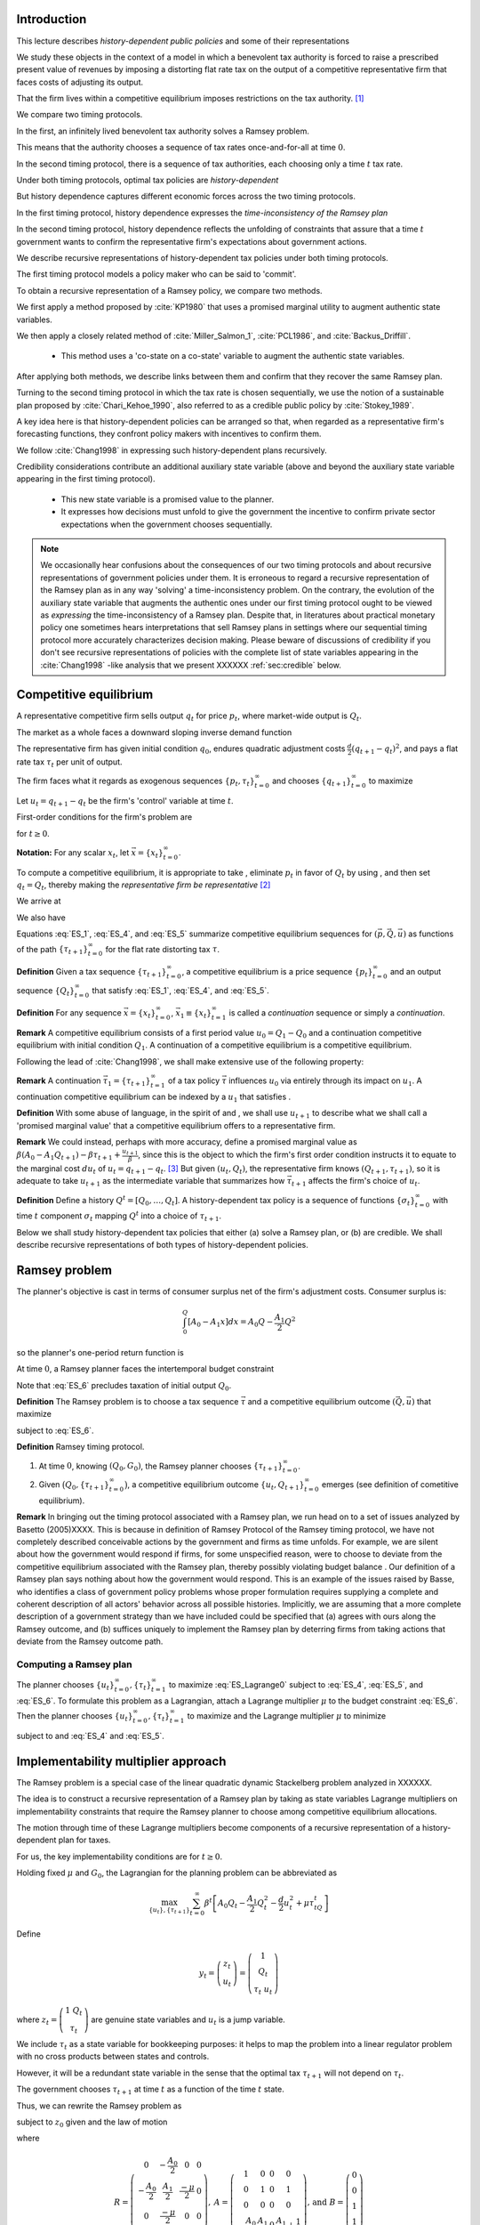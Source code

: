 Introduction
============

This lecture describes *history-dependent public policies* and some of their representations

We study these objects in the context of a model in which a benevolent tax authority is forced to raise a prescribed present value of revenues by imposing a distorting flat rate tax on the output of a competitive representative firm that faces costs of adjusting its output. 

That the firm lives within a competitive equilibrium imposes restrictions on the tax authority. [1]_

We compare two timing protocols.

In the first, an infinitely lived benevolent tax authority solves a Ramsey problem. 

This means that the authority chooses a sequence of tax rates once-and-for-all at time :math:`0`. 

In the second timing protocol, there is a sequence of tax authorities, each choosing only a time :math:`t` tax rate. 

Under both timing protocols, optimal tax policies are *history-dependent*

But  history dependence captures  different economic forces across the two timing protocols.

In the first timing protocol, history dependence expresses the *time-inconsistency of the Ramsey plan*

In the second timing protocol, history dependence reflects the unfolding of constraints that assure that a time :math:`t` government wants to confirm the representative firm's expectations about government actions. 

We  describe recursive representations of history-dependent tax policies under both timing protocols.

The first timing protocol  models a policy maker who can be said to  'commit'. 

To obtain a recursive representation of a Ramsey policy, we  compare two methods. 

We  first apply a method proposed  by :cite:`KP1980` that uses a promised marginal utility to augment authentic state variables. 

We then apply a closely related method of :cite:`Miller_Salmon_1`, :cite:`PCL1986`, and :cite:`Backus_Driffill`. 

   * This method uses a 'co-state on a co-state' variable to augment the authentic state variables.
   
After applying both methods, we describe links between them and confirm that they recover the same Ramsey plan.

Turning to the second timing protocol in which the tax rate is chosen sequentially, we use the notion of a sustainable plan proposed by :cite:`Chari_Kehoe_1990`, also referred to as a credible public policy by :cite:`Stokey_1989`. 

A key idea here is that history-dependent policies can be arranged so that, when regarded as a representative firm's forecasting functions, they confront policy makers with  incentives  to confirm them. 

We follow :cite:`Chang1998` in expressing such   history-dependent plans recursively. 

Credibility considerations contribute an additional auxiliary state variable (above and beyond the auxiliary state variable  appearing in the first timing protocol).

     * This new state variable is a promised value to the planner.  
     
     * It expresses how decisions must unfold to give the government the incentive to confirm private sector expectations when the government chooses sequentially.

.. note:: 
      We occasionally hear confusions about the consequences of our two timing protocols and about recursive representations of government policies under them.
      It is erroneous to regard a recursive representation of the Ramsey plan as in any way 'solving' a time-inconsistency problem.
      On the contrary, the evolution of the auxiliary state variable that augments the authentic ones under our first timing protocol ought to be viewed as
      *expressing* the time-inconsistency of a Ramsey plan.  Despite that, in literatures about practical monetary policy one sometimes hears interpretations that sell
      Ramsey plans in settings where our sequential timing protocol more accurately characterizes decision making.
      Please beware of discussions of credibility if you don't see recursive representations of policies with the complete list of state variables appearing
      in the :cite:`Chang1998` -like analysis that we present XXXXXX :ref:`sec:credible` below.

Competitive equilibrium
=======================

A representative competitive firm sells output :math:`q_t` for price :math:`p_t`, where market-wide output is :math:`Q_t`.

The market as a whole faces a downward sloping inverse demand function

.. math::
  p_t = A_0 - A_1 Q_t, \quad A_0 >0, A_1 >0
  :label: ES_1

The representative firm has given initial condition :math:`q_0`, endures quadratic adjustment costs :math:`\frac{d}{2} (q_{t+1} - q_t)^2`, and pays a flat rate tax :math:`\tau_t` per unit of output. 

The firm faces what it regards as exogenous sequences :math:`\{p_t, \tau_t\}_{t=0}^\infty` and chooses :math:`\{q_{t+1}\}_{t=0}^\infty` to maximize

.. math::
  \sum_{t=0}^\infty \beta^t \bigl\{ p_t q_t - \frac{d}{2}(q_{t+1} - q_t)^2 - \tau_t q_t \bigr\}
  :label: ES_2

Let :math:`u_t = q_{t+1} - q_t` be the firm's 'control' variable at time :math:`t`.

First-order conditions for the firm's problem are

.. math::
   u_t = \frac{\beta}{d} p_{t+1} + \beta u_{t+1} - \frac{\beta}{d} \tau_{t+1}
   :label: ES_3


for :math:`t \geq 0`.

**Notation:** For any scalar :math:`x_t`, let :math:`\vec x = \{x_t\}_{t=0}^\infty`.

To compute a competitive equilibrium, it is appropriate to take , eliminate :math:`p_t` in favor of :math:`Q_t` by using , and then set :math:`q_t = Q_t`, thereby making the *representative firm be representative* [2]_ 

We arrive at

.. math::
   u_t = \frac{\beta}{d} \left[ A_0 - A_1 Q_{t+1} \right] + \beta u_{t+1} - \frac{\beta}{d} \tau_{t+1}
   :label: ES_4

We also have

.. math::
   Q_{t+1} = Q_t + u_t .
   :label: ES_5

Equations :eq:`ES_1`,  :eq:`ES_4`, and :eq:`ES_5` summarize competitive equilibrium sequences for :math:`(\vec p, \vec Q, \vec u)` as functions of the path :math:`\{\tau_{t+1}\}_{t=0}^\infty` for the flat rate distorting tax :math:`\tau`.

**Definition** Given a tax sequence :math:`\{\tau_{t+1}\}_{t=0}^\infty`, a competitive equilibrium is a price sequence :math:`\{p_t\}_{t=0}^\infty` and an output sequence :math:`\{Q_t\}_{t=0}^\infty` that satisfy :eq:`ES_1`,  :eq:`ES_4`, and :eq:`ES_5`.

.. TODO: Should we try to number definitions? I couldn't find a way for sphinx to do this out of the box

.. TODO: Can't figure out how to label definitions... Moving on for now and we can come back to it later if we need to.

**Definition** For any sequence :math:`\vec x = \{x_t\}_{t=0}^\infty`, :math:`\vec x_1 \equiv \{x_t\}_{t=1}^\infty` is called a *continuation* sequence or simply a *continuation*.

**Remark** A competitive equilibrium consists of a first period value :math:`u_0 = Q_1-Q_0` and a continuation competitive equilibrium with initial condition :math:`Q_1`. A continuation of a competitive equilibrium is a competitive equilibrium.

Following the lead of :cite:`Chang1998`, we shall make extensive use of the following property:

**Remark** A continuation :math:`\vec \tau_1 = \{\tau_{t+1}\}_{t=1}^\infty` of a tax policy :math:`\vec \tau` influences :math:`u_0` via entirely through its impact on :math:`u_1`. A continuation competitive equilibrium can be indexed by a :math:`u_1` that satisfies .

**Definition** With some abuse of language, in the spirit of and , we shall use :math:`u_{t+1}` to describe what we shall call a 'promised marginal value' that a competitive equilibrium offers to a representative firm.

**Remark** We could instead, perhaps with more accuracy, define a promised marginal value as :math:`\beta (A_0 - A_1 Q_{t+1} ) - \beta \tau_{t+1} + \frac{u_{t+1}}{\beta}`, since this is the object to which the firm's first order condition instructs it to equate to the marginal cost :math:`d u_t` of :math:`u_t = q_{t+1} - q_t`. [3]_ But given :math:`(u_t, Q_t)`, the representative firm knows :math:`(Q_{t+1},\tau_{t+1})`, so it is adequate to take :math:`u_{t+1}` as the intermediate variable that summarizes how :math:`\vec \tau_{t+1}` affects the firm's choice of :math:`u_t`.

**Definition** Define a history :math:`Q^t = [Q_0, \ldots, Q_t]`. A history-dependent tax policy is a sequence of functions :math:`\{\sigma_t\}_{t=0}^\infty` with time :math:`t` component :math:`\sigma_t` mapping :math:`Q^t` into a choice of :math:`\tau_{t+1}`.

Below we shall study history-dependent tax policies that either (a) solve a Ramsey plan, or (b) are credible. We shall describe recursive representations of both types of history-dependent policies.

.. NOTE: I did not number definitions or remarks in this section

Ramsey problem
==============

The planner's objective is cast in terms of consumer surplus net of the firm's adjustment costs. Consumer surplus is:

.. math::
   \int_0^Q [ A_0 - A_1 x] dx = A_0 Q - \frac{A_1}{2} Q^2

so the planner's one-period return function is

.. math::
    A_0 Q_t - \frac{A_1}{2} Q_t^2 - \frac{d}{2} u_t^2
   :label: ES_7

At time :math:`0`, a Ramsey planner faces the intertemporal budget constraint

.. math::
   \sum_{t=1}^\infty \beta^t \tau_t Q_t = G_0 .
   :label: ES_6

Note that :eq:`ES_6` precludes taxation of initial output :math:`Q_0`.

**Definition** The Ramsey problem is to choose a tax sequence :math:`\vec \tau` and a competitive equilibrium outcome :math:`(\vec Q, \vec u)` that maximize

.. math::
  \sum_{t=0}^\infty \beta^t \left[ A_0 Q_t - \frac{A_1}{2}Q_t^2 - \frac{d}{2} u_t^2 \right]
  :label: ES_Lagrange0

subject to :eq:`ES_6`.

**Definition** Ramsey timing protocol.

#. At time :math:`0`, knowing :math:`(Q_0, G_0)`, the Ramsey planner chooses :math:`\{\tau_{t+1}\}_{t=0}^\infty`.

#. Given :math:`\bigl(Q_0, \{\tau_{t+1}\}_{t=0}^\infty\bigr)`, a competitive equilibrium outcome :math:`\{u_t, Q_{t+1}\}_{t=0}^\infty` emerges (see definition of cometitive equilibrium).

**Remark** In bringing out the timing protocol associated with a Ramsey plan, we run head on to a set of issues analyzed by Basetto (2005)XXXX. This is because in definition of Ramsey Protocol of the Ramsey timing protocol, we have not completely described conceivable actions by the government and firms as time unfolds. For example, we are silent about how the government would respond if firms, for some unspecified reason, were to choose to deviate from the competitive equilibrium associated with the Ramsey plan, thereby possibly violating budget balance . Our definition of a Ramsey plan says nothing about how the government would respond. This is an example of the issues raised by Basse, who identifies a class of government policy problems whose proper formulation requires supplying a complete and coherent description of all actors' behavior across all possible histories. Implicitly, we are assuming that a more complete description of a government strategy than we have included could be specified that (a) agrees with ours along the Ramsey outcome, and (b) suffices uniquely to implement the Ramsey plan by deterring firms from taking actions that deviate from the Ramsey outcome path.

.. NOTE: I did not number definitions or remarks in this section

Computing a Ramsey plan
-----------------------

The planner chooses :math:`\{u_t\}_{t=0}^\infty, \{\tau_t\}_{t=1}^\infty` to maximize :eq:`ES_Lagrange0` subject to :eq:`ES_4`, :eq:`ES_5`, and :eq:`ES_6`. To formulate this problem as a Lagrangian, attach a Lagrange multiplier :math:`\mu` to the budget constraint :eq:`ES_6`. Then the planner chooses :math:`\{u_t\}_{t=0}^\infty, \{\tau_t\}_{t=1}^\infty` to maximize and the Lagrange multiplier :math:`\mu` to minimize

.. math::
  \sum_{t=0}^\infty \beta^t \left[ A_0 Q_t - \frac{A_1}{2}Q_t^2 - \frac{d}{2} u_t^2 \right] +\mu\left[\sum_{t=0}^\infty\beta^t\tau_t Q_t -G_0 - \tau_0 Q_0\right]
  :label: ES_Lagrange1

subject to and :eq:`ES_4` and :eq:`ES_5`.

.. _sec:Lagrange_multipler:

Implementability multiplier approach
=====================================

The Ramsey problem is a special case of the linear quadratic dynamic Stackelberg problem analyzed in XXXXXX.

The idea is to construct a recursive representation of a Ramsey plan by taking as state variables Lagrange multipliers on implementability constraints that require the Ramsey planner to choose among competitive equilibrium allocations. 

The motion through time of these Lagrange multipliers become components of a recursive representation of a history-dependent plan for taxes.

For us, the key implementability conditions are for :math:`t \geq 0`.

Holding fixed :math:`\mu` and :math:`G_0`, the Lagrangian for the planning problem can be abbreviated as

.. math::
  \max_{\{u_t\},\{\tau_{t+1}\}} \sum_{t=0}^\infty \beta^t\left[A_0 Q_t-\frac {A_1}2 Q_t^2-\frac d2 u_t^2+\mu\tau_tQ_t\right]

Define

.. math::
  y_t = \left(\begin{matrix} z_t\\ u_t\end{matrix}\right) = \left(\begin{matrix} 1\\ Q_t\\ \tau_t \ u_t\end{matrix}\right)

\ where :math:`z_t = \left(\begin{matrix} 1 \ Q_t\\ \tau_t\end{matrix}\right)` are genuine state variables and :math:`u_t` is a jump variable. 

We include :math:`\tau_t` as a state variable for bookkeeping purposes: it helps to map the problem into a linear regulator problem with no cross products between states and controls. 

However, it will be a redundant state variable in the sense that the optimal tax :math:`\tau_{t+1}` will not depend on :math:`\tau_t`. 

The government chooses :math:`\tau_{t+1}` at time :math:`t` as a function of the time :math:`t` state. 

Thus, we can rewrite the Ramsey problem as

.. math::
  \max_{\{y_t\},\{\tau_{t+1}\}} -\sum_{t=0}^\infty \beta^t y_t' Ry_t
  :label: ES_10

subject to :math:`z_0` given and the law of motion

.. math::
  \left(\begin{matrix} z_{t+1}\\ u_{t+1}\end{matrix}\right) = A\left(\begin{matrix} z_t\\ u_t\end{matrix}\right)+B\tau_{t+1}
  :label: ES_11

where

.. math::
   R = \left(\begin{matrix} 0 &-\frac{A_0}{2} & 0 & 0 \\-\frac{A_0}{2} & \frac{A_1}{2} & \frac {-\mu}{2} & 0\\ 0 & \frac{-\mu}{2} & 0 & 0\\ 0 & 0 & 0 & \frac{d}{2} \end{matrix}\right),
   \: A = \left(\begin{matrix}1 & 0 & 0 & 0\\ 0 & 1 & 0 & 1\\ 0 & 0 & 0 & 0 \\-\frac{A_0}{d} & \frac{A_1}{d} & 0 & \frac{A_1}{d} + \frac{1}{\beta} \end{matrix}\right) \text{,  and  }B =\left(\begin{matrix} 0 \\ 0 \\ 1 \\ \frac{1}{d} \end{matrix}\right)


Because this problem falls within the framework, we can proceed as follows.

Letting :math:`\lambda_t` be a vector of Lagrangian multipliers on the transition laws summarized in equation XXXXX, it follows that :math:`\lambda_t = P y_t`, where :math:`P` solves the Riccati equation

.. math:: P = R+\beta A' PA-\beta^2A'PB(\beta B'PB)^{-1}B'PA

\ and :math:`\tau_{t+1} = -F y_t`, where

.. math:: F = \beta(\beta B'PB)^{-1}B'PA .

\ This we can rewrite as

.. math:: \left(\begin{matrix}\lambda_{zt}\ \lambda_{ut}\end{matrix}\right)=\left(\begin{matrix} P_{11}&P_{12}\\P_{21}&P_{22}\end{matrix}\right)\left(\begin{matrix} z_t \\u_t\end{matrix}\right) .

\ Solve for :math:`u_t` to get

.. math:: u_t = -P_{22}^{-1}P_{21}z_t+P_{22}^{-1}\lambda_{ut},

where now the multiplier :math:`\lambda_{ut}` becomes our authentic state variable, one that measures the costs of confirming the public's prior expectations about time :math:`t` government actions. 

Then the complete state at time t becomes :math:`\left(\begin{matrix} z_t \ \lambda_{ut}\end{matrix}\right)`. Thus,

.. math:: y_t = \left(\begin{matrix} z_t\\ u_t\end{matrix}\right) = \left(\begin{matrix} I & 0\\ -P_{22}^{-1}P_{21}&P_{22}^{-1}\end{matrix}\right)\left(\begin{matrix} z_t \ \lambda_{ut}\end{matrix}\right)

\ so

.. math:: \tau_{t+1} = -F\left(\begin{matrix} I & 0\\ -P_{22}^{-1}P_{21}&P_{22}^{-1}\end{matrix}\right)\left(\begin{matrix} z_t \ \lambda_{ut}\end{matrix}\right).

\ The evolution of the state is

.. math:: \left(\begin{matrix} z_{t+1}\ \ lambda_{ut+1}\end{matrix}\right) = \left(\begin{matrix} I & 0 \ P_{21}&P_{22}\end{matrix}\right)(A-BF)\left(\begin{matrix} I & 0\\ -P_{22}^{-1}P_{21}&P_{22}^{-1}\end{matrix}\right)\left(\begin{matrix} z_t \ \lambda_{ut}\end{matrix}\right)

\ with initial state

.. math::
  \left(\begin{matrix} z_0 \ \lambda_{u0}\end{matrix}\right) = \left(\begin{matrix} 1\\ Q_0 \ \tau_0 \ 0\end{matrix}\right).
  :label: ES_initial_lambda


Equation :eq:`ES_initial_lambda` incorporates the finding that the Ramsey planner finds it optimal to set :math:`\lambda_{u0}` to zero.

Kydland-Prescott (1980) approach
================================

:cite:`KP1980` or :cite:`Chang1998` or would formulate our Ramsey problem in terms of the following Bellman equation:

.. math:: v(Q_t,\tau_t,u_t) = \max_{\tau_{t+1}} \left\{A_0 Q_t-\frac {A_1}2 Q_t^2-\frac d2 u_t^2+\mu\tau_tQ_t + \beta v(Q_{t+1},\tau_{t+1},u_{t+1}) \right\}

where the maximization is subject to the constraints

.. math:: Q_{t+1} = Q_t+u_t

and

.. math:: u_{t+1}  =-\frac{A_0}d+\frac{A_1}d Q_t+\left(\frac{A_1}d+\frac1\beta\right)u_t+\frac1d \tau_{t+1}.

We now regard :math:`u_t` as a state. It plays the role of a promised marginal utility in the :cite:`KP1980` framework.

Define the state vector to be

.. math::
  y_t = \left(\begin{matrix}1\cr Q_t\cr \tau_t\cr u_t\end{matrix}\right) = \left(\begin{matrix} z_t\cr u_t\end{matrix}\right),

where :math:`z_t = \left(\begin{matrix} 1\cr Q_t\cr \tau_t\end{matrix}\right)` are authentic state variables and :math:`u_t` is a variable whose time :math:`0` value is a 'jump' variable but whose values for dates :math:`t \geq 1` will become state variables that encode history dependence in the Ramsey plan. 

Write a dynamic programming problem in the style of Kydland and Prescott XXXXX as

.. math::
  v(y_t) = \max_{\tau_{t+1}} \left\{ -y_t'Ry_t+\beta v(y_{t+1}) \right\} ,
  :label: ES_KP


where the maximization is subject to the constraint

.. math:: y_{t+1} = Ay_t+B\tau_{t+1},

and where

.. math::
   R = \left(\begin{matrix} 0 & -\frac {A_0}2 & 0 & 0 \ -\frac{A_0}2 & \frac{A_1}2 & \frac {-\mu}{2}&0\\ 0 & \frac{-\mu}{2}&0 & 0 \\ 0 & 0 & 0&\frac d2\end{matrix}\right),
   \: A = \left(\begin{matrix}1 & 0 & 0 & 0 \\ 0 & 1 & 0 & 1\\ 0 & 0 & 0 & 0 \ -\frac{A_0}d & \frac{A_1}d & 0 & \frac{A_1}d+\frac1\beta\end{matrix}\right)\text{,  and  }B =\left(\begin{matrix} 0 \ 0 \\ 1 \ \frac1d\end{matrix}\right).

Functional equation :eq:`ES_KP` has solution

.. math:: v(y_t) = -y_t'Py_t

where :math:`P` solves the algebraic matrix Riccati equation

.. math:: P = R+A'PA-A'PB(B'PB)^{-1}B'PA

and the optimal policy function is given by

.. math::
  \tau_{t+1} = -F y_t,
  :label: ES_optF


where

.. math::
  F = \beta(\beta B'PB)^{-1}B'PA = (B'PB)^{-1}B'PA .
  :label: ES_F_formula


Note that since as the formulas for :math:`A`,\ :math:`B`, and :math:`R` are identical, it follows that :math:`F` and :math:`P` are the same as in the Lagrangian multiplier approach of section :ref:`sec:Lagrange_multipler`. 

The optimal choice of :math:`u_0` satisfies

.. math:: \frac{\partial v}{\partial u_0} =0.

\ If we partition :math:`P` as

.. math::
  P = \left(\begin{matrix} P_{11}&P_{12}\\ P_{21}&P_{22}\end{matrix}\right)

then we have

.. math::
  0=\frac{\partial}{\partial u_0}\left(z_0'P_{11}z_0+z_0'P_{12}u_0+u_0'P_{21}z_0 +u_0' P_{22} u_0\right)=P_{12}'z_0+P_{21}u_0+2P_{22}u_0

which implies

.. math::
  u_0 = -P_{22}^{-1}P_{21}z_0 .
  :label: ES_u0


Thus, the Ramsey plan is

.. math::
  \tau_{t+1} =-F\left(\begin{matrix} z_t\\ u_t\end{matrix}\right)\text{  and  }\left(\begin{matrix} z_{t+1}\\ u_{t+1}\end{matrix}\right) = (A-BF)\left(\begin{matrix} z_t\\ u_t\end{matrix}\right)

with initial state :math:`\left(\begin{matrix} z_0\\ -P_{22}^{-1}P_{21}z_0\end{matrix}\right)`.

Comparison of the two approaches
--------------------------------

We can compare the outcome from the Kydland-Prescott approach to the outcome of the Lagrangian multiplier on the implementability constraint approach of section :ref:`sec:Lagrange_multipler`.

Using the formula

.. math::
  \left(\begin{matrix} z_t\\ u_t\end{matrix}\right) = \left(\begin{matrix} I & 0\\ -P_{22}^{-1}P_{21}&P_{22}^{-1}\end{matrix}\right)\left(\begin{matrix} z_t \ \lambda_{ut}\end{matrix}\right)

and applying it to the evolution of the state

.. math::
  \left(\begin{matrix} z_{t+1}\ \ lambda_{ut+1}\end{matrix}\right) = \left(\begin{matrix} I & 0 \ P_{21}&P_{22}\end{matrix}\right)(A-BF)\left(\begin{matrix} I & 0\\ -P_{22}^{-1}P_{21}&P_{22}^{-1}\end{matrix}\right)\left(\begin{matrix} z_t \ \lambda_{ut}\end{matrix}\right),

\ we get

.. math::
  \left(\begin{matrix} z_{t+1}\\ u_{t+1}\end{matrix}\right) = (A-BF)\left(\begin{matrix} z_t\\ u_t\end{matrix}\right)
  :label: ES_recursive_rep_u

or

.. math::
  y_{t+1} = A_F y_t ,
  :label: ES_lomy

where :math:`A_F \equiv A- BF`.

Then using the initial state value :math:`\lambda_{u,0}=0`, we obtain

.. math::
  \left(\begin{matrix} z_0\\ u_0\end{matrix}\right) = \left(\begin{matrix} z_0\\ -P_{22}^{-1}P_{21}z_0\end{matrix}\right).
  :label: ES_24aa

This is identical to the initial state delivered by the Kydland-Prescott approach.

Recursive representation
========================

An outcome of the preceding results is that the Ramsey plan can be represented recursively as the choice of an initial marginal utility (or rate of growth of output) according to a function

.. math::
  u_0 = \upsilon(Q_0|\mu)
  :label: ES_24

that obeys and the following updating equations for :math:`t\geq 0`:

.. math::
  \tau_{t+1} & = & \tau(Q_t, u_t|\mu)
  :label: ES_25

.. math::
  Q_{t+1} & =  & Q_t + u_t
  :label: ES_26

.. math::
  u_{t+1} & = & u(Q_t, u_t|\mu)
  :label: ES_27

We have conditioned the functions :math:`\upsilon`, :math:`\tau`, and :math:`u` by :math:`\mu` to emphasize how the dependence of :math:`F` on :math:`G_0` appears indirectly through the Lagrange multiplier :math:`\mu`. We'll discuss how to compute :math:`\mu` in section :ref:`sec:computing_mu`, but first want to consider the following numerical example.

Example
-------

We computed the Ramsey plan for the following parameter values: :math:`[A_0, A_1, d, \beta, Q_0] = [100, .05, .2, .95, 100]`. Figure :ref:`fig:ES_plot_1` reports the Ramsey plan for :math:`\tau` and the Ramsey outcome for :math:`(Q_t,u_t)` for :math:`t=0, \ldots, 20`. [4]_ 

The optimal decision rule is [5]_

.. math::
  \tau_{t+1} = -248.0624 - 0.1242 Q_t - 0.3347 u_t
  :label: ES_tax_rule

Notice how the Ramsey plan calls for a high tax at :math:`t=1` followed by a perpetual stream of lower taxes. 

Taxing heavily at first, less later sets up a time-inconsistency problem that we'll characterize formally after first discussing how to compute :math:`\mu`.

.. TODO: Pick up here!

.. _fig:ES_plot_1:

.. figure:: images/ES_plot_1.png
  :align: center
  :figclass: align-center

  Figure 1

  Ramsey plan and Ramsey outcome. From upper left to right, first panel: :math:`Q_t`; second panel, :math:`\tau_t`, third panel :math:`u_t = Q_{t+1} - Q_t`.


.. _sec:computing_mu:

Computing :math:`\mu`
=====================

Define the selector vectors :math:`e_\tau = \left[\begin{matrix} 0 & 0 & 1 & 0 \end{matrix}\right]'` and :math:`e_Q = \left[\begin{matrix} 0 & 1 & 0 & 0 \end{matrix} \right]'`. Then express :math:`\tau_t = e_\tau' y_t` and :math:`Q_t = e_Q' y_t`. Evidently, tax revenues :math:`Q_t \tau_t = y_t' e_Q e_\tau' y_t = y_t' S y_t` where :math:`S \equiv e_Q e_\tau'`. We want to compute

.. math::
  T_0 = \sum_{t=1}^\infty \beta^t \tau_t Q_t  = \tau_1 Q_1 + \beta T_1

where :math:`T_1 = \sum_{t=2}^\infty \beta^{t-1} Q_t \tau_t .` The present values :math:`T_0` and :math:`T_1` are connected by

.. math::
  T_0 = \beta y_0' A_F' S A_F y_0 + \beta T_1

Guess a solution that takes the form :math:`T_t = y_t' \Omega y_t` 

Then find an :math:`\Omega` that satisfies

.. math::
  \Omega = \beta A_F' S A_F + \beta A_F' \Omega A_F
  :label: ES_Lyapunov

Equation :eq:`ES_Lyapunov` is a discrete Lyapunov equation that can be solved for :math:`\Omega` using the Matlab program ``dlyap`` or ``doublej2``.
*XXXXX replace the preceding by appropriate python programs when available*

The matrix :math:`F` and therefore the matrix :math:`A_F = A-BF` depend on :math:`\mu`. To find a :math:`\mu` that guarantees that

.. math::
   T_0 = G_0
   :label: ES_budget1

we proceed as follows:

#. Guess an initial :math:`\mu`, compute a tentative Ramsey plan and the implied :math:`T_0 = y_0' \Omega(\mu) y_0`.

#. If :math:`T_0 > G_0`, lower :math:`\mu`; if :math:`T_0 < \mu`, raise :math:`\mu`.

#. Continue iterating on step 3 until :math:`T_0 = G_0`.

Time inconsistency
==================

Recall that the Ramsey planner chooses :math:`\{u_t\}_{t=0}^\infty, \{\tau_t\}_{t=1}^\infty` to maximize

.. math::
  \sum_{t=0}^\infty \beta^t \left[ A_0 Q_t - \frac{A_1}{2}Q_t^2 - \frac{d}{2} u_t^2 \right]

:eq:`ES_4`, :eq:`ES_5`, and :eq:`ES_6`.

We express the outcome that  a Ramsey plan is time-inconsistent the following way

**Proposition** A continuation of a Ramsey plan is not a Ramsey plan.

.. NOTE: this proposition is not numbered

Let

.. math::
   w(Q_0,u_0|\mu_0)= \sum_{t=0}^\infty \beta^t \left[ A_0 Q_t - \frac{A_1}{2}Q_t^2 - \frac{d}{2} u_t^2 \right]
   :label: ES_Ramsey_value


where :math:`\{Q_t,u_t\}_{t=0}^\infty` are evaluated under the Ramsey plan whose recursive representation is given by :eq:`ES_25`, :eq:`ES_26`, :eq:`ES_27` and where :math:`\mu_0` is the value of the Lagrange multiplier that assures budget balance, computed as described in section :ref:`sec:computing_mu`. 

Evidently, these continuation values satisfy the recursion

.. math::
  w(Q_t,u_t|\mu_0) = A_0 Q_{t} - \frac{A_1}{2} Q_{t}^2 - \frac{d}{2} u_{t}^2  + \beta w (Q_{t+1},u_{t+1}|\mu_0)
  :label: ES_28a

for all :math:`t \geq 0`, where :math:`Q_{t+1} = Q_t + u_t`. Under the timing protocol affiliated with the Ramsey plan, the planner is committed to the outcome of iterations on :eq:`ES_25`, :eq:`ES_26`, :eq:`ES_27`. 

In particular, when time :math:`t` comes, he is committed to the value of :math:`u_t` implied by the Ramsey plan and receives continuation value:math:`w(Q_t,u_t|\mu_0)`.

That the Ramsey plan is time-inconsistent can be seen by subjecting it to the following 'revolutionary' test.

First, define continuation revenues :math:`G_t` that the government raises along the original Ramsey outcome by

.. math::
   G_t = \beta^{-t}(G_0-\sum_{s=1}^t\beta^s\tau_sQ_s)
   :label: eqn:G_continuation


where :math:`\{\tau_t, Q_t\}_{t=0}^\infty` is the original Ramsey outcome. [6]_ 

Then at time :math:`t \geq 1`, take :math:`(Q_t, G_t)` inherited from the original Ramsey plan as initial conditions, and invite a brand new Ramsey planner to resolve to compute a new Ramsey plan, solving for a new :math:`u_t`, to be called XXXXXX, and for a new :math:`\mu`, to be called :math:`{\check \mu_t}`. 

The revised Lagrange multiplier  :math:`\check{\mu_t}`  is chosen so that, under the new Ramsey Plan, the government is able to raise enough continuation revenues :math:`G_t` given by :eq:`eqn:G_continuation`. 

Would this new Ramsey plan be a continuation of the original plan? 

The answer is no because along a Ramsey plan, for :math:`t \geq 1`, in general it is true that

.. math::
  w\bigl(Q_t, \upsilon(Q_t|\check{\mu})|\check{\mu}\bigr) > w(Q_t, u_t|\mu_0)
  :label: ES_28

which expresses a continuation Ramsey planner's incentive to deviate from a time :math:`0` Ramsey plan by resetting :math:`u_t` according to and adjusting the Lagrange multiplier on the continuation appropriately to account for tax revenues already collected. [7]_ 

Inequality expresses the time-inconsistency of a Ramsey plan.

To bring out the time inconsistency of the Ramsey plan, in figure :ref:`fig:ES_taudiff` we compare the time :math:`t` values of :math:`\tau_{t+1}` under the original Ramsey plan with the value :math:`\check \tau_{t+1}` associated with a new Ramsey plan begun at time :math:`t` with initial conditions :math:`(Q_t, G_t)` generated by following the *original* Ramsey plan, where again :math:`G_t = \beta^{-t}(G_0-\sum_{s=1}^t\beta^s\tau_sQ_s)`. 

Associated with the new Ramsey plan at :math:`t` is a value of the Lagrange multiplier on the continuation government budget constraint. 

In figure :ref:`fig:ES_udiff`, we compare the time :math:`t` outcome for :math:`u_t` under the original Ramsey plan with the time :math:`t` value of this new Ramsey problem starting from :math:`(Q_t, G_t)`. 

To compute :math:`u_t` under the new Ramsey plan, we use the following version of formula :

.. math::
  \check{u_t} = - P_{22}^{-1} (\check\mu_{t}) P_{21}(\check\mu_t) z_t
  :label: ES_u_reset

for :math:`z_t` evaluated along the Ramsey outcome path, where we have included :math:`\check{\mu_t}` to emphasize the dependence of :math:`P` on the Lagrange multiplier :math:`\mu_0`. [8]_ 

To compute :math:`u_t` along the Ramsey path, we just iterate the recursion starting :eq:`ES_recursive_rep_u` from the initial :math:`Q_0` with :math:`u_0` being given by formula :eq:`ES_u0`. 

Figure :ref:`fig:ES_taudiff` plots the associated :math:`\check{\tau_{t+1}} -  \tau_{t+1}`. 

Figure :ref:`fig:ES_udiff`, which plots :math:`\check{u_t} -  u_t`, indicates how far the reinitialized value :math:`\check{u_t}` value departs from the time :math:`t` outcome along the Ramsey plan. 

Note that the restarted plan raises the time :math:`t+1` tax and consequently lowers the time :math:`t` value of :math:`u_t`.

Figure :ref:`fig:mu_t` plots the value of associated with the Ramsey plan that restarts at :math:`t` together with the required continuation revenues :math:`G_t` implied by the original Ramsey plan.

These figures help us understand the time inconsistency of the Ramsey Plan.

One feature to note is the large difference between :math:`\check \tau_{t+1}` and :math:`\tau_{t+1}` in Figure :ref:`fig:ES_taudiff`. 

If the government is able to reset to a new Ramsey Plan at time :math:`t`, it chooses a significantly higher tax rate than if it were required to maintain the original Ramsey Plan. 

The intuition here is that the government is required to finance a given present value of expenditures with distorting taxes :math:`\tau`. 

The quadratic adjustment costs prevent firms from reacting strongly to variations in the tax rate for next period, which tilts a time :math:`t` Ramsey planner toward using time :math:`t+1` taxes.

As was noted before, this is evident in Figure :ref:`fig:ES_plot_1`, where the government taxes the next period heavily and then falls back to a constant tax from then on. 

This can also been seen in Figure :ref:`fig:mu_t`, where the government pays off a significant portion of the debt using the first period tax rate. 

The similarities between two graphs in Figure :ref:`fig:mu_t` reveals that there is a one-to-one mapping between :math:`G` and :math:`\mu`. 

The Ramsey Plan can then only be time consistent if :math:`G_t` remains constant over time, which will not be true in general.

.. _fig:ES_taudiff:

.. figure:: images/ES_taudiff.png
  :align: center
  :figclass: align-center
  :name: Figure 2
  :scale: 70

  Figure 2

  Difference :math:`\check  \tau_{t+1}  - \tau_{t+1}` where :math:`\tau_{t+1}` is along Ramsey plan and :math:`\check{\tau_{t+1}}` is for Ramsey plan restarted at :math:`t` when Lagrange multiplier is frozen at :math:`\mu_0`.

.. _fig:ES_udiff:

.. figure:: images/ES_udiff.png
  :align: center
  :figclass: align-center
  :name: Figure 3
  :scale: 70

  Figure 3

  Difference :math:`\check u_t -  u_t` where :math:`u_t` is outcome along Ramsey plan and :math:`\check u_t` is for Ramsey plan restarted at :math:`t` when Lagrange multiplier is frozen at :math:`\mu_0`.

.. _fig:mu_t:

.. figure:: images/ES_muG.png
  :align: center
  :figclass: align-center
  :name: Figure 4
  :scale: 70

  Figure 4

  Value of Lagrange multiplier :math:`\check \mu_t` associated with Ramsey plan restarted at :math:`t` on the left, and the continuation :math:`G_t` inherited from the original time :math:`0` Ramsey plan :math:`G_t` on the right.


.. _sec:credible:

Credible policy
===============

The theme of this section is conveyed in the following:

**Remark** We have seen that in general, a continuation of a Ramsey plan is not a Ramsey plan. This is sometimes summarized by saying that a Ramsey plan is not *credible*. A continuation of a credible plan is a credible plan.

The literature on a credible public policy or credible plan introduced by :cite:`Chari_Kehoe_1990` and :cite:`Stokey_1989` and describes history-dependent policies that arrange incentives so that public policies can be implemented by a *sequence* of government decision makers. In this section, we sketch how recursive methods that :cite:`Chang1998` used to characterize credible policies would apply to our model.

A credibility problem arises because we assume that the timing of decisions differs from the definition of Ramsey Protocol Ramsey timing. Throughout this section, we now assume the following:

**Definition** Sequential timing protocol:

#. At each :math:`t \geq 0`, given :math:`Q_t` and expectations about a continuation tax policy :math:`\{\tau_{s+1}\}_{s=t}^\infty` and a continuation price sequence :math:`\{p_{s+1}\}_{s=t}^\infty`, the representative firm chooses :math:`u_t`.

#. At each :math:`t`, given :math:`(Q_t, u_t)`, a government chooses :math:`\tau_{t+1}`.

Item (2) captures that taxes are now set sequentially, the time :math:`t+1` tax being set *after* the government has observed :math:`u_t`.

Of course, the representative firm sets :math:`u_t` in light of its expectations of how the government will ultimately choose to set future taxes. A credible tax plan :math:`\{\tau_{s+1}\}_{s=t}^\infty` is one that is anticipated by the representative firm and also one that the government chooses to confirm.

We use the following recursion, closely related to but different from , to define the continuation value function for Ramsey planner:

.. math::
  J_t = A_0 Q_{t} - \frac{A_1}{2} Q_{t}^2 - \frac{d}{2} u_{t}^2 + \beta J_{t+1} (\tau_{t+1},G_{t+1})
  :label: foo1

This differs from :eq:`ES_28a` because continuation values are now allowed to depend explicitly on values of the choice :math:`\tau_{t+1}` and continuation government revenue to be raised :math:`G_{t+1}` that need not be ones called for by the prevailing government policy. Thus, deviations from that policy are allowed, an alteration that recognizes that :math:`\tau_t` is chosen sequentially.

Express the government budget constraint as requiring that :math:`G_0` solves the difference equation

.. math::
  G_t = \beta \tau_{t+1} Q_{t+1} + \beta G_{t+1}, \quad t \geq 0
  :label: ES_govt_budget_sequential


subject to the terminal condition :math:`\lim_{t \rightarrow + \infty} \beta^t G_t= 0`. Because the government is choosing sequentially, it is convenient to take :math:`G_t` as a state variable at :math:`t` and to regard the time :math:`t` government as choosing :math:`(\tau_{t+1}, G_{t+1})` subject to constraint :eq:`ES_govt_budget_sequential`.

To express the notion of a credible government plan concisely, we expand the strategy space by also adding :math:`J_t` itself as a state variable and allow policies to take the following recursive forms. [9]_ Regard :math:`J_0` as an a discounted present value promised to the Ramsey planner and take it as an initial condition. Then after choosing :math:`u_0` according to

.. math::
   u_0 = \upsilon(Q_0, G_0, J_0),
   :label: ES_29a

choose subsequent taxes, outputs, *and* continuation values according to recursions that can be represented as

.. math::
   \hat \tau_{t+1} & = & \tau(Q_t, u_t, G_t, J_t )
   :label: ES_30

.. math::
   u_{t+1} & = & \xi (Q_t, u_t, G_t, J_t,{\tau_{t+1}} )
   :label: ES_31

.. math::
   G_{t+1} & = &\beta^{-1} G_t -  \tau_{t+1} Q_{t+1}
   :label: ES_32

.. math::
   J_{t+1}(\tau_{t+1}, G_{t+1}) & = & \nu(Q_t, u_t, G_{t+1}, J_t, \tau_{t+1} )
   :label: ES_33

Here :math:`\hat \tau_{t+1}` is the time :math:`t+1` government action called for by the plan, while :math:`\tau_{t+1}` is possibly some one-time deviation that the time :math:`t+1` government contemplates and :math:` G_{t+1}` is the associated continuation tax collections. The plan is said to be *credible* if, for each :math:`t` and each state :math:`(Q_t, u_t, G_t, J_t)`, the plan satisfies the incentive constraint

.. math::
    J_t= A_0 Q_{t} & - &\frac{A_1}{2} Q_{t}^2 - \frac{d}{2} u_{t}^2   + \beta J_{t+1} (\hat \tau_{t+1}, \hat G_{t+1}) \\
    & \geq &  A_0 Q_{t} - \frac{A_1}{2} Q_{t}^2 - \frac{d}{2} u_{t}^2 +  \beta J_{t+1} ( \tau_{t+1}, G_{t+1})
   :label: ES_34

for all tax rates :math:`\tau_{t+1} \in {\mathbf R}` available to the government. Here :math:`\hat G_{t+1} = \frac{G_t - \hat \tau_{t+1} Q_{t+1}}{\beta}`. 

Inequality expresses that continuation values adjust to deviations in ways that discourage the government from deviating from the prescribed :math:`\hat \tau_{t+1}`.

Inequality :eq:`ES_34` indicates that *two* continuation values :math:`J_{t+1}` contribute to sustaining time :math:`t` promised value :math:`J_t`; :math:`J_{t+1} (\hat \tau_{t+1}, \hat G_{t+1})` is the continuation value when the government chooses to confirm the private sector's expectation, formed according to the decision rule :eq:`ES_30`; [10]_ :math:`J_{t+1}(\tau_{t+1}, G_{t+1})` tells the continuation consequences should the government disappoint the private sector's expectations. The internal structure of the plan deters deviations from it. That :eq:`ES_34` maps *two* continuation values :math:`J_{t+1}(\tau_{t+1},G_{t+1})` and :math:`J_{t+1}(\hat \tau_{t+1},\hat G_{t+1})` into one promised value :math:`J_t` reflects how a credible plan arranges a system of private sector expectations that induces the government to choose to confirm them. :cite:`Chang1998` builds on how inequality :eq:`ES_34` maps two continuation values into one.

**Remark** Let :math:`{\sf J}` be the set of values associated with credible plans. Every value :math:`J \in {\sf J}` can be attained by a credible plan that has a recursive representation of form form :eq:`ES_30`, :eq:`ES_31`, :eq:`ES_32`.  The set of values can be computed as the largest fixed point of an operator that maps sets of candidate values into sets of values. Given a value within this set, it is possible to construct a government strategy of  the  recursive form :eq:`ES_30`, :eq:`ES_31`, :eq:`ES_32` that attains that value. In many cases, there is a of values and associated credible plans. In those cases where the Ramsey outcome is credible, a multiplicity of credible plans be a key part of the story because, as we have seen earlier, a continuation of a Ramsey plan is not a Ramsey plan. For it to be credible, a Ramsey outcome must be supported by a worse outcome associated with another plan, the prospect of reversion to which sustains the Ramsey outcome.

Concluding remarks
==================

The term 'optimal policy', which pervades an important applied monetary economics literature, means different things under different timing protocols. Under the 'static' Ramsey timing protocol (i.e., choose a sequence once-and-for-all), we obtain a unique plan. Here the phrase 'optimal policy' seems to fit well, since the Ramsey planner optimally reaps early benefits from influencing the private sector's beliefs about the government's later actions. But if we adopt the sequential timing protocol associated with credible public policies, 'optimal policy' is a more ambiguous description. There is a multiplicity of credible plans. True, the theory explains how it is optimal for the government to confirm the private sector's expectations about its actions along a credible plan; but some credible plans have very bad outcomes. And these bad outcomes are central to the theory because it is the presence of bad credible plans that makes possible better ones by sustaining the low continuation values that appear in the second line of incentive constraint :eq:`ES_34`.

Recently, many have taken for granted that 'optimal policy' means 'follow the Ramsey plan'. [11]_ In pursuit of more attractive ways to describe a Ramsey plan when policy making is in practice done sequentially, some writers have repackaged a Ramsey plan in the following way. Take a Ramsey *outcome* – a sequence of endogenous variables under a Ramsey plan – and reinterpret it (or perhaps only a subset of its variables) as a *target path* of relationships among outcome variables to be assigned to a sequence of policy makers. [12]_ If appropriate (infinite dimensional) invertibility conditions are satisfied, it can happen that following the Ramsey plan is the *only* way to hit the target path. [13]_ The spirit of this work is to say, “in a democracy we are obliged to live with the sequential timing protocol, so let's constrain policy makers' objectives in ways that will force them to follow a Ramsey plan in spite of their benevolence”. [14]_ By this slight of hand, we acquire a theory of an optimal outcome target path.

This 'invertibility' argument leaves open two important loose ends: (1) implementation, and (2) time consistency. As for (1), repackaging a Ramsey plan (or the tail of a Ramsey plan) as a target outcome sequence does not confront the delicate issue of *how* that target path is to be implemented. [15]_ As for (2), it is an interesting question whether the 'invertibility' logic can repackage and conceal a Ramsey plan well enough to make policy makers forget or ignore the benevolent intentions that give rise to the time inconsistency of a Ramsey plan in the first place. To attain such an optimal output path, policy makers must forget their benevolent intentions because there will inevitably occur temptations to deviate from that target path, and the implied relationship among variables like inflation, output, and interest rates along it. The continuation of such an optimal target path is not an optimal target path.

.. [1]
   We could also call a competitive equilibrium a rational expectations
   equilibrium.

.. [2]
   It is important not to set :math:`q_t = Q_t` prematurely. To make the
   firm a price taker, this equality should be imposed *after* and not
   *before* solving the firm's optimization problem.

.. [3]
   This choice would align better with how :cite:`Chang1998` chose to express his
   competitive equilibrium recursively.

.. [4]
   The computations are executed in Matlab programs
   ``Evans_Sargent_Main.m`` and ``ComputeG.m``. ``ComputeG.m`` solves the Ramsey
   problem for a given :math:`\mu` and returns the associated tax
   revenues (see section :ref:`sec:computing_mu`) and the matrices
   :math:`F` and :math:`P`. ``Evans_Sargent_Main.m`` is the main driving
   file and with ``ComputeG.m`` computes the time series plotted in Figure
   :ref:`fig:ES_plot_1`.

.. [5]
   As promised, :math:`\tau_t` does not appear in the Ramsey planner's
   decision rule for :math:`\tau_{t+1}`.

.. [6]
   The continuation revenues :math:`G_t` are the time :math:`t` present
   value of revenues that must be raised to satisfy the original time
   :math:`0` government intertemporal budget constraint, taking into
   account the revenues already raised from :math:`s=1, \ldots, t` under
   the original Ramsey plan.

.. [7]
   For example, let the Ramsey plan yield time :math:`1` revenues
   :math:`Q_1 \tau_1`. Then at time :math:`1`, a continuation Ramsey
   planner would want to raise continuation revenues, expressed in units
   of time :math:`1` goods, of
   :math:`\tilde G_1 \equiv \frac{G - \beta Q_1 \tau_1}{\beta}`. To
   finance the remainder revenues, the continuation Ramsey planner would
   find a continuation Lagrange multiplier :math:`\mu` by applying the
   three-step procedure from the previous section to revenue
   requirements :math:`\tilde G_1`.

.. [8]
   It can be verified that this formula puts non-zero weight only on the
   components :math:`1` and :math:`Q_t` of :math:`z_t`.

.. [9]
   This choice is the key to what :cite:`Ljungqvist_Sargent` call 'dynamic programming squared'.

.. [10]
   Note the double role played by :eq:`ES_30`: as decision rule for the government
   and as the private sector's rule for forecasting government actions.

.. [11]
   It is possible to read :cite:`Woodford2003` and :cite:`Giannoni_Woodford` as making some carefully qualified statements of this type. Some of the qualifications can be
   interpreted as advice 'eventually' to follow a tail of Ramsey plan.

.. [12]
   In our model, the Ramsey outcome would be a path :math:`(\vec p, \vec Q)`.

.. [13]
   See :cite:`Giannoni_Woodford`.

.. [14]
   Sometimes the analysis is framed in terms of following the Ramsey
   plan only from some future date :math:`T` onwards.

.. [15]
   See :cite:`Bassetto2005` and :cite:`ACK2010`.

.. rubric:: Bibliography

.. bibliography:: Evan_Sargent_bib.bib
  :enumtype: upperroman
